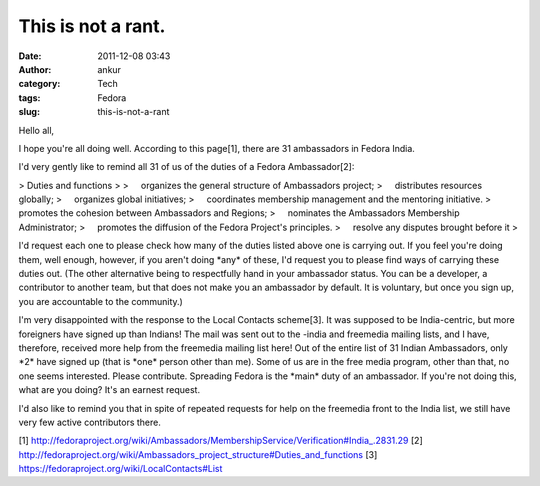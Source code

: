 This is not a rant.
###################
:date: 2011-12-08 03:43
:author: ankur
:category: Tech
:tags: Fedora
:slug: this-is-not-a-rant

Hello all,

I hope you're all doing well. According to this page[1], there are 31
ambassadors in Fedora India.

I'd very gently like to remind all 31 of us of the duties of a Fedora
Ambassador[2]:

> Duties and functions
>
>     organizes the general structure of Ambassadors project;
>     distributes resources globally;
>     organizes global initiatives;
>     coordinates membership management and the mentoring initiative.
>     promotes the cohesion between Ambassadors and Regions;
>     nominates the Ambassadors Membership Administrator;
>     promotes the diffusion of the Fedora Project's principles.
>     resolve any disputes brought before it
>

I'd request each one to please check how many of the duties listed
above one is carrying out. If you feel you're doing them, well enough,
however, if you aren't doing \*any\* of these, I'd request you to
please find ways of carrying these duties out. (The other alternative
being to
respectfully hand in your ambassador status. You can be a developer,
a contributor to another team, but that does not make you an ambassador
by
default. It is voluntary, but once you sign up, you are accountable
to the community.)

I'm very disappointed with the response to the Local Contacts
scheme[3]. It was supposed to be India-centric, but more foreigners have
signed up
than Indians! The mail was sent out to the -india and freemedia
mailing lists, and I have, therefore, received more help from the
freemedia
mailing list here! Out of the entire list of 31 Indian Ambassadors,
only \*2\* have signed up (that is \*one\* person other than me). Some
of us are
in the free media program, other than that, no one seems interested.
Please contribute. Spreading Fedora is the \*main\* duty of an
ambassador.
If you're not doing this, what are you doing? It's an earnest
request.

I'd also like to remind you that in spite of repeated requests for
help on the freemedia front to the India list, we still have very few
active
contributors there.

[1]
http://fedoraproject.org/wiki/Ambassadors/MembershipService/Verification#India\_.2831.29
[2]
http://fedoraproject.org/wiki/Ambassadors\_project\_structure#Duties\_and\_functions
[3] https://fedoraproject.org/wiki/LocalContacts#List
